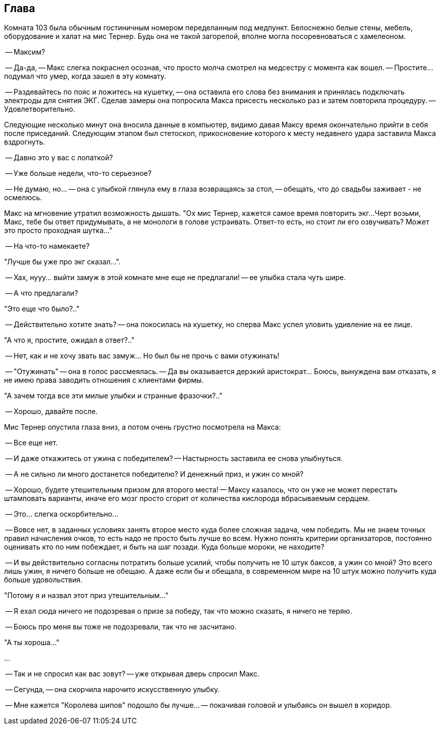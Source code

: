 == Глава

Комната 103 была обычным гостиничным номером переделанным под медпункт. 
Белоснежно белые стены, мебель, оборудование и халат на мис Тернер.
Будь она не такой загорелой, вполне могла посоревноваться с хамелеоном.

-- Максим?

-- Да-да, -- Макс слегка покраснел осознав, что просто молча смотрел на медсестру с момента как вошел.
-- Простите... подумал что умер, когда зашел в эту комнату.

-- Раздевайтесь по пояс и ложитесь на кушетку, -- она оставила его слова без внимания и принялась подключать электроды для снятия ЭКГ. Сделав замеры она попросила Макса присесть несколько раз и затем повторила процедуру. -- Удовлетворительно. 

Следующие несколько минут она вносила данные в компьютер, видимо давая Максу время окончательно прийти в себя после приседаний. Следующим этапом был стетоскоп, прикосновение которого к месту недавнего удара заставила Макса вздрогнуть.

-- Давно это у вас с лопаткой? 

-- Уже больше недели, что-то серьезное? 

-- Не думаю, но... -- она с улыбкой глянула ему в глаза возвращаясь за стол, -- обещать, что до свадьбы заживает - не осмелюсь. 

Макс на мгновение утратил возможность дышать. 
"Ох мис Тернер, кажется самое время повторить экг...
Черт возьми, Макс, тебе бы ответ придумывать, а не монологи в голове устраивать.
Ответ-то есть, но стоит ли его озвучивать?
Может это просто проходная шутка..."

-- На что-то намекаете? 

"Лучше бы уже про экг сказал...".

-- Хах, нууу... выйти замуж в этой комнате мне еще не предлагали! -- ее улыбка стала чуть шире.

-- А что предлагали?

"Это еще что было?.."

-- Действительно хотите знать? -- она покосилась на кушетку, но сперва Макс успел уловить удивление на ее лице.

"А что я, простите, ожидал в ответ?.."

-- Нет, как и не хочу звать вас замуж... Но был бы не прочь с вами отужинать!

-- "Отужинать" -- она в голос рассмеялась. -- Да вы оказывается дерзкий аристократ... Боюсь, вынуждена вам отказать, я не имею права заводить отношения с клиентами фирмы. 

"А зачем тогда все эти милые улыбки и странные фразочки?.."

-- Хорошо, давайте после.

Мис Тернер опустила глаза вниз, а потом очень грустно посмотрела на Макса:

-- Все еще нет.

-- И даже откажитесь от ужина с победителем? -- Настырность заставила ее снова улыбнуться.

-- А не сильно ли много достанется победителю? И денежный приз, и ужин со мной? 

-- Хорошо, будете утешительным призом для второго места! -- Максу казалось, что он уже не может перестать штамповать варианты, иначе его мозг просто сгорит от количества кислорода вбрасываемым сердцем. 

-- Это... слегка оскорбительно...

-- Вовсе нет, в заданных условиях занять второе место куда более сложная задача, чем победить.
Мы не знаем точных правил начисления очков, то есть надо не просто быть лучше во всем.
Нужно понять критерии организаторов, постоянно оценивать кто по ним побеждает, и быть на шаг позади. 
Куда больше мороки, не находите?

-- И вы действительно согласны потратить больше усилий, чтобы получить не 10 штук баксов, а ужин со мной? 
Это всего лишь ужин, я ничего больше не обещаю.
А даже если бы и обещала, в современном мире на 10 штук можно получить куда больше удовольствия.

"Потому я и назвал этот приз утешительным..."

-- Я ехал сюда ничего не подозревая о призе за победу, так что можно сказать, я ничего не теряю.

-- Боюсь про меня вы тоже не подозревали, так что не засчитано.

"А ты хороша..."

...

-- Так и не спросил как вас зовут? -- уже открывая дверь спросил Макс.

-- Сегунда, -- она скорчила нарочито искусственную улыбку. 

-- Мне кажется "Королева шипов" подошло бы лучше... -- покачивая головой и улыбаясь он вышел в коридор.